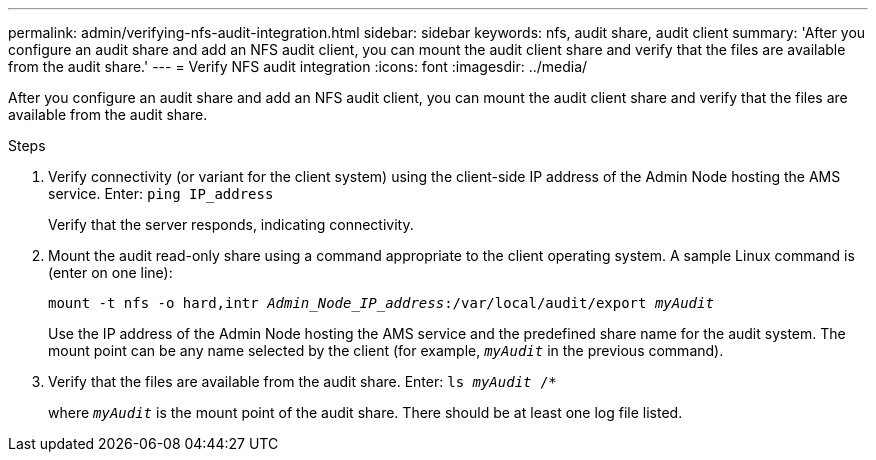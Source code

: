 ---
permalink: admin/verifying-nfs-audit-integration.html
sidebar: sidebar
keywords: nfs, audit share, audit client
summary: 'After you configure an audit share and add an NFS audit client, you can mount the audit client share and verify that the files are available from the audit share.'
---
= Verify NFS audit integration
:icons: font
:imagesdir: ../media/

[.lead]
After you configure an audit share and add an NFS audit client, you can mount the audit client share and verify that the files are available from the audit share.

.Steps

. Verify connectivity (or variant for the client system) using the client-side IP address of the Admin Node hosting the AMS service. Enter: `ping IP_address`
+
Verify that the server responds, indicating connectivity.

. Mount the audit read-only share using a command appropriate to the client operating system. A sample Linux command is (enter on one line):
+
`mount -t nfs -o hard,intr _Admin_Node_IP_address_:/var/local/audit/export _myAudit_`
+
Use the IP address of the Admin Node hosting the AMS service and the predefined share name for the audit system. The mount point can be any name selected by the client (for example, `_myAudit_` in the previous command).

. Verify that the files are available from the audit share. Enter: `ls _myAudit_ /*`
+
where `_myAudit_` is the mount point of the audit share. There should be at least one log file listed.
